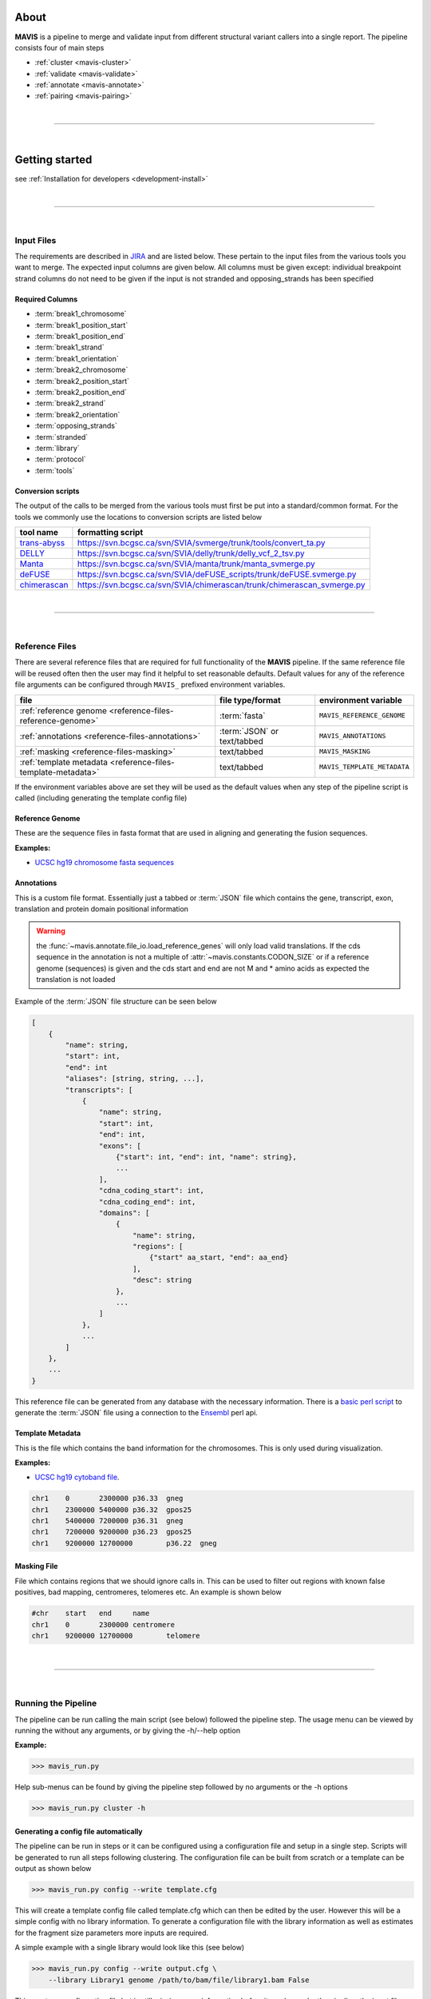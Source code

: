 
.. figure:: _static/acronym.svg

About
---------

|TOOLNAME| is a pipeline to merge and validate input from different structural variant callers into a single report.
The pipeline consists four of main steps

- :ref:`cluster <mavis-cluster>`
- :ref:`validate <mavis-validate>`
- :ref:`annotate <mavis-annotate>`
- :ref:`pairing <mavis-pairing>`

|

--------------

|

Getting started
--------------------

see :ref:`Installation for developers <development-install>`

|

------

|



Input Files
....................

The requirements are described in `JIRA <https://www.bcgsc.ca/jira/browse/APA-618>`_ and are listed below.
These pertain to the input files from the various tools you want to merge. The expected input columns are given
below. All columns must be given except: individual breakpoint strand columns do not need to be given if
the input is not stranded and opposing_strands has been specified

Required Columns
,,,,,,,,,,,,,,,,,

- :term:`break1_chromosome`
- :term:`break1_position_start`
- :term:`break1_position_end`
- :term:`break1_strand`
- :term:`break1_orientation`
- :term:`break2_chromosome`
- :term:`break2_position_start`
- :term:`break2_position_end`
- :term:`break2_strand`
- :term:`break2_orientation`
- :term:`opposing_strands`
- :term:`stranded`
- :term:`library`
- :term:`protocol`
- :term:`tools`


Conversion scripts
,,,,,,,,,,,,,,,,,,,,,,,,,,,,,,,,

The output of the calls to be merged from the various tools must first be put into a standard/common format. For the tools we commonly use
the locations to conversion scripts are listed below

+----------------------------------------------------------------------------+------------------------------------------------------------------------+
| tool name                                                                  | formatting script                                                      |
+============================================================================+========================================================================+
| `trans-abyss <http://www.bcgsc.ca/platform/bioinfo/software/trans-abyss>`_ | https://svn.bcgsc.ca/svn/SVIA/svmerge/trunk/tools/convert_ta.py        |
+----------------------------------------------------------------------------+------------------------------------------------------------------------+
| `DELLY <https://github.com/dellytools/delly>`_                             | https://svn.bcgsc.ca/svn/SVIA/delly/trunk/delly_vcf_2_tsv.py           |
+----------------------------------------------------------------------------+------------------------------------------------------------------------+
| `Manta <https://github.com/Illumina/manta>`_                               | https://svn.bcgsc.ca/svn/SVIA/manta/trunk/manta_svmerge.py             |
+----------------------------------------------------------------------------+------------------------------------------------------------------------+
| `deFUSE <https://www.ncbi.nlm.nih.gov/pmc/articles/PMC3098195/>`_          | https://svn.bcgsc.ca/svn/SVIA/deFUSE_scripts/trunk/deFUSE.svmerge.py   |
+----------------------------------------------------------------------------+------------------------------------------------------------------------+
| `chimerascan <https://www.ncbi.nlm.nih.gov/pmc/articles/PMC3187648/>`_     | https://svn.bcgsc.ca/svn/SVIA/chimerascan/trunk/chimerascan_svmerge.py |
+----------------------------------------------------------------------------+------------------------------------------------------------------------+



|

------

|



Reference Files
..................

There are several reference files that are required for full functionality of the |TOOLNAME| pipeline. If the same
reference file will be reused often then the user may find it helpful to set reasonable defaults. Default values
for any of the reference file arguments can be configured through ``MAVIS_`` prefixed environment variables.

+--------------------------------------------------------------+-----------------------------+-----------------------------+
| file                                                         | file type/format            | environment variable        |
+==============================================================+=============================+=============================+
| :ref:`reference genome <reference-files-reference-genome>`   | :term:`fasta`               | ``MAVIS_REFERENCE_GENOME``  |
+--------------------------------------------------------------+-----------------------------+-----------------------------+
| :ref:`annotations <reference-files-annotations>`             | :term:`JSON` or text/tabbed | ``MAVIS_ANNOTATIONS``       |
+--------------------------------------------------------------+-----------------------------+-----------------------------+
| :ref:`masking <reference-files-masking>`                     | text/tabbed                 | ``MAVIS_MASKING``           |
+--------------------------------------------------------------+-----------------------------+-----------------------------+
| :ref:`template metadata <reference-files-template-metadata>` | text/tabbed                 | ``MAVIS_TEMPLATE_METADATA`` |
+--------------------------------------------------------------+-----------------------------+-----------------------------+


If the environment variables above are set they will be used as the default values when any step of the pipeline
script is called (including generating the template config file)


.. _reference-files-reference-genome:

Reference Genome
,,,,,,,,,,,,,,,,,,,,,,,

These are the sequence files in fasta format that are used in aligning and generating the fusion sequences.

**Examples:**

- `UCSC hg19 chromosome fasta sequences <http://hgdownload.cse.ucsc.edu/goldenPath/hg19/chromosomes/>`_

.. _reference-files-annotations:

Annotations
,,,,,,,,,,,,,,,,,,,,,,,

This is a custom file format. Essentially just a tabbed or :term:`JSON` file which contains the gene, transcript, exon,
translation and protein domain positional information

.. warning::

    the :func:`~mavis.annotate.file_io.load_reference_genes` will
    only load valid translations. If the cds sequence in the annotation is not
    a multiple of :attr:`~mavis.constants.CODON_SIZE` or if a
    reference genome (sequences) is given and the cds start and end are not
    M and * amino acids as expected the translation is not loaded

Example of the :term:`JSON` file structure can be seen below

.. code-block:: javascript

    [
        {
            "name": string,
            "start": int,
            "end": int
            "aliases": [string, string, ...],
            "transcripts": [
                {
                    "name": string,
                    "start": int,
                    "end": int,
                    "exons": [
                        {"start": int, "end": int, "name": string},
                        ...
                    ],
                    "cdna_coding_start": int,
                    "cdna_coding_end": int,
                    "domains": [
                        {
                            "name": string,
                            "regions": [
                                {"start" aa_start, "end": aa_end}
                            ],
                            "desc": string
                        },
                        ...
                    ]
                },
                ...
            ]
        },
        ...
    }

This reference file can be generated from any database with the necessary information.
There is a `basic perl script <https://svn.bcgsc.ca/svn/SVIA/svmerge/tools/generate_ensembl_json.pl>`_
to generate the :term:`JSON` file using a connection to the `Ensembl <http://uswest.ensembl.org/index.html>`_ perl api.

.. _reference-files-template-metadata:

Template Metadata
,,,,,,,,,,,,,,,,,,,,,,,,

This is the file which contains the band information for the chromosomes. This is only used during visualization.

**Examples:**

- `UCSC hg19 cytoband file <http://hgdownload.cse.ucsc.edu/goldenPath/hg19/database/cytoBand.txt.gz>`_.

.. code-block:: text

    chr1    0       2300000 p36.33  gneg
    chr1    2300000 5400000 p36.32  gpos25
    chr1    5400000 7200000 p36.31  gneg
    chr1    7200000 9200000 p36.23  gpos25
    chr1    9200000 12700000        p36.22  gneg

.. _reference-files-masking:

Masking File
,,,,,,,,,,,,,,,,,,,,,,,

File which contains regions that we should ignore calls in. This can be used to filter out
regions with known false positives, bad mapping, centromeres, telomeres etc. An example is
shown below

.. code-block:: text

    #chr    start   end     name
    chr1    0       2300000 centromere
    chr1    9200000 12700000        telomere

|

------

|



Running the Pipeline
.....................

The pipeline can be run calling the main script (see below) followed the pipeline step. The usage menu can be viewed
by running the without any arguments, or by giving the -h/--help option

**Example:**

.. code-block:: bash

    >>> mavis_run.py


Help sub-menus can be found by giving the pipeline step followed by no arguments or the -h options

.. code-block:: bash

    >>> mavis_run.py cluster -h


Generating a config file automatically
,,,,,,,,,,,,,,,,,,,,,,,,,,,,,,,,,,,,,,,

The pipeline can be run in steps or it can be configured using a configuration file and setup in a single step. Scripts
will be generated to run all steps following clustering. The configuration file can be built from scratch or a template
can be output as shown below

.. code-block:: bash

    >>> mavis_run.py config --write template.cfg

This will create a template config file called template.cfg which can then be edited by the user. However this will be 
a simple config with no library information. To generate a configuration file with the library information as well as 
estimates for the fragment size parameters more inputs are required.

A simple example with a single library would look like this (see below)

.. code-block:: bash

    >>> mavis_run.py config --write output.cfg \
        --library Library1 genome /path/to/bam/file/library1.bam False

This creates a configuration file but is still missing some information before it can be run by the pipeline, the input
files containing the breakpoint pairs. So a more complete example is shown below

.. code-block:: bash

    >>> mavis_run.py config --write output.cfg \
        --library Library1 genome /path/to/bam/file/library1.bam False \
        --input /path/to/bpp/file Library1

Manually creating the configuration File
,,,,,,,,,,,,,,,,,,,,,,,,,,,,,,,,,,,,,,,,,

While not recommended, the configuration file can also be built manually. The minimum required inputs are the library 
configuration sections. There must be at least one library section and the library section must at minimum have the 
following attributes given (see below). 

.. code-block:: python

    [library1]
    protocol = genome
    bam_file = /path/to/bam/file/library1.bam
    read_length = 125
    median_fragment_size = 435
    stdev_fragment_size = 100
    stranded_bam = False
    inputs = /path/to/bpp/file


.. |TOOLNAME| replace:: **MAVIS**
